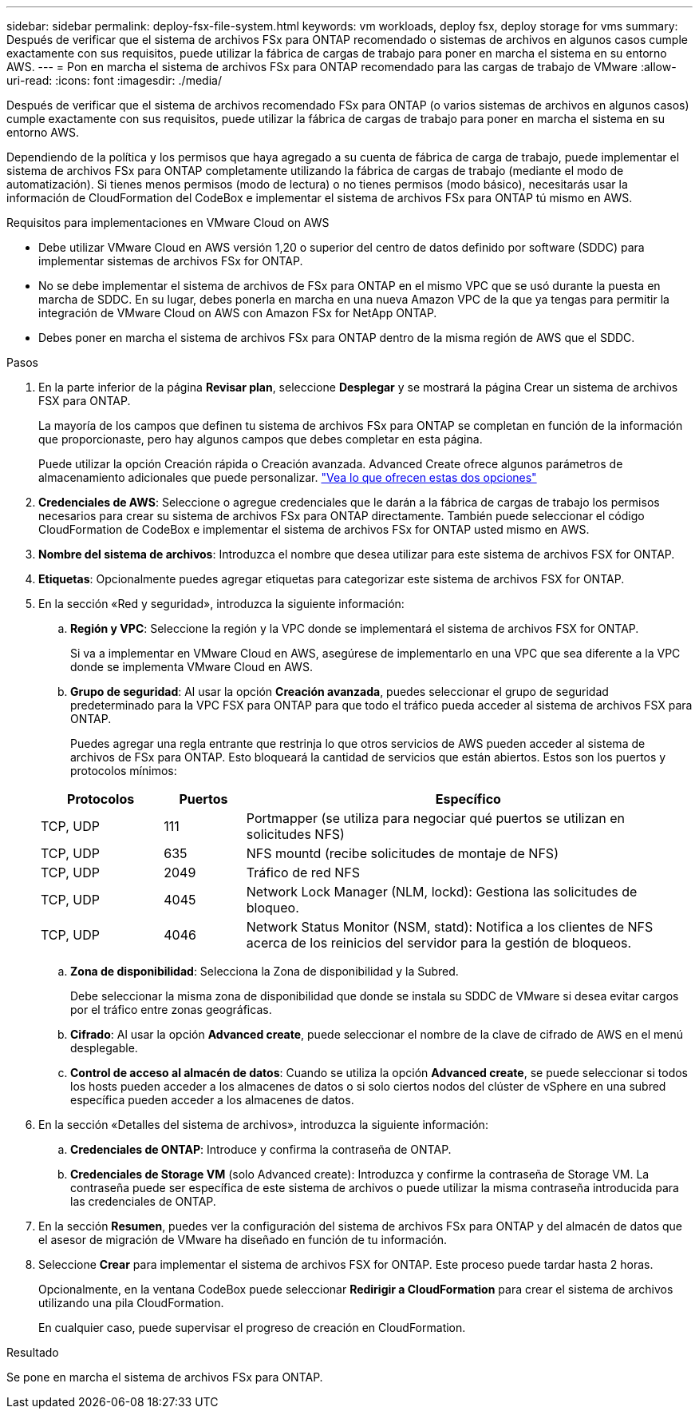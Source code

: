 ---
sidebar: sidebar 
permalink: deploy-fsx-file-system.html 
keywords: vm workloads, deploy fsx, deploy storage for vms 
summary: Después de verificar que el sistema de archivos FSx para ONTAP recomendado o sistemas de archivos en algunos casos cumple exactamente con sus requisitos, puede utilizar la fábrica de cargas de trabajo para poner en marcha el sistema en su entorno AWS. 
---
= Pon en marcha el sistema de archivos FSx para ONTAP recomendado para las cargas de trabajo de VMware
:allow-uri-read: 
:icons: font
:imagesdir: ./media/


[role="lead"]
Después de verificar que el sistema de archivos recomendado FSx para ONTAP (o varios sistemas de archivos en algunos casos) cumple exactamente con sus requisitos, puede utilizar la fábrica de cargas de trabajo para poner en marcha el sistema en su entorno AWS.

Dependiendo de la política y los permisos que haya agregado a su cuenta de fábrica de carga de trabajo, puede implementar el sistema de archivos FSx para ONTAP completamente utilizando la fábrica de cargas de trabajo (mediante el modo de automatización). Si tienes menos permisos (modo de lectura) o no tienes permisos (modo básico), necesitarás usar la información de CloudFormation del CodeBox e implementar el sistema de archivos FSx para ONTAP tú mismo en AWS.

.Requisitos para implementaciones en VMware Cloud on AWS
* Debe utilizar VMware Cloud en AWS versión 1,20 o superior del centro de datos definido por software (SDDC) para implementar sistemas de archivos FSx for ONTAP.
* No se debe implementar el sistema de archivos de FSx para ONTAP en el mismo VPC que se usó durante la puesta en marcha de SDDC. En su lugar, debes ponerla en marcha en una nueva Amazon VPC de la que ya tengas para permitir la integración de VMware Cloud on AWS con Amazon FSx for NetApp ONTAP.
* Debes poner en marcha el sistema de archivos FSx para ONTAP dentro de la misma región de AWS que el SDDC.


.Pasos
. En la parte inferior de la página *Revisar plan*, seleccione *Desplegar* y se mostrará la página Crear un sistema de archivos FSX para ONTAP.
+
La mayoría de los campos que definen tu sistema de archivos FSx para ONTAP se completan en función de la información que proporcionaste, pero hay algunos campos que debes completar en esta página.

+
Puede utilizar la opción Creación rápida o Creación avanzada. Advanced Create ofrece algunos parámetros de almacenamiento adicionales que puede personalizar. https://docs.netapp.com/us-en/workload-fsx-ontap/create-file-system.html["Vea lo que ofrecen estas dos opciones"]

. *Credenciales de AWS*: Seleccione o agregue credenciales que le darán a la fábrica de cargas de trabajo los permisos necesarios para crear su sistema de archivos FSx para ONTAP directamente. También puede seleccionar el código CloudFormation de CodeBox e implementar el sistema de archivos FSx for ONTAP usted mismo en AWS.
. *Nombre del sistema de archivos*: Introduzca el nombre que desea utilizar para este sistema de archivos FSX for ONTAP.
. *Etiquetas*: Opcionalmente puedes agregar etiquetas para categorizar este sistema de archivos FSX for ONTAP.
. En la sección «Red y seguridad», introduzca la siguiente información:
+
.. *Región y VPC*: Seleccione la región y la VPC donde se implementará el sistema de archivos FSX for ONTAP.
+
Si va a implementar en VMware Cloud en AWS, asegúrese de implementarlo en una VPC que sea diferente a la VPC donde se implementa VMware Cloud en AWS.

.. *Grupo de seguridad*: Al usar la opción *Creación avanzada*, puedes seleccionar el grupo de seguridad predeterminado para la VPC FSX para ONTAP para que todo el tráfico pueda acceder al sistema de archivos FSX para ONTAP.
+
Puedes agregar una regla entrante que restrinja lo que otros servicios de AWS pueden acceder al sistema de archivos de FSx para ONTAP. Esto bloqueará la cantidad de servicios que están abiertos. Estos son los puertos y protocolos mínimos:

+
[cols="15,10,55"]
|===
| Protocolos | Puertos | Específico 


| TCP, UDP | 111 | Portmapper (se utiliza para negociar qué puertos se utilizan en solicitudes NFS) 


| TCP, UDP | 635 | NFS mountd (recibe solicitudes de montaje de NFS) 


| TCP, UDP | 2049 | Tráfico de red NFS 


| TCP, UDP | 4045 | Network Lock Manager (NLM, lockd): Gestiona las solicitudes de bloqueo. 


| TCP, UDP | 4046 | Network Status Monitor (NSM, statd): Notifica a los clientes de NFS acerca de los reinicios del servidor para la gestión de bloqueos. 
|===
.. *Zona de disponibilidad*: Selecciona la Zona de disponibilidad y la Subred.
+
Debe seleccionar la misma zona de disponibilidad que donde se instala su SDDC de VMware si desea evitar cargos por el tráfico entre zonas geográficas.

.. *Cifrado*: Al usar la opción *Advanced create*, puede seleccionar el nombre de la clave de cifrado de AWS en el menú desplegable.
.. *Control de acceso al almacén de datos*: Cuando se utiliza la opción *Advanced create*, se puede seleccionar si todos los hosts pueden acceder a los almacenes de datos o si solo ciertos nodos del clúster de vSphere en una subred específica pueden acceder a los almacenes de datos.


. En la sección «Detalles del sistema de archivos», introduzca la siguiente información:
+
.. *Credenciales de ONTAP*: Introduce y confirma la contraseña de ONTAP.
.. *Credenciales de Storage VM* (solo Advanced create): Introduzca y confirme la contraseña de Storage VM. La contraseña puede ser específica de este sistema de archivos o puede utilizar la misma contraseña introducida para las credenciales de ONTAP.


. En la sección *Resumen*, puedes ver la configuración del sistema de archivos FSx para ONTAP y del almacén de datos que el asesor de migración de VMware ha diseñado en función de tu información.
. Seleccione *Crear* para implementar el sistema de archivos FSX for ONTAP. Este proceso puede tardar hasta 2 horas.
+
Opcionalmente, en la ventana CodeBox puede seleccionar *Redirigir a CloudFormation* para crear el sistema de archivos utilizando una pila CloudFormation.

+
En cualquier caso, puede supervisar el progreso de creación en CloudFormation.



.Resultado
Se pone en marcha el sistema de archivos FSx para ONTAP.
